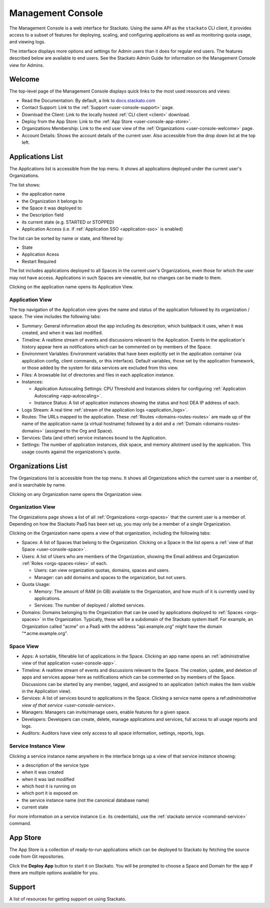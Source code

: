 .. _management-console:

.. index:: Console
.. index:: Management Console

Management Console
==================

The Management Console is a web interface for Stackato. Using the same
API as the ``stackato`` CLI client, it provides access to a subset of
features for deploying, scaling, and configuring applications as well as
monitoring quota usage, and viewing logs.

The interface displays more options and settings for Admin users than it
does for regular end users. The features described below are available
to end users. See the Stackato Admin Guide for information on the
Management Console view for Admins.

.. _user-console-welcome:

Welcome
-------

The top-level page of the Management Console displays quick links to the
most used resources and views:

* Read the Documentation: By default, a link to `docs.stackato.com <http://docs.stackato.com/>`__

* Contact Support: Link to the :ref:`Support <user-console-support>` page.

* Download the Client: Link to the locally hosted :ref:`CLI client <client>` download.

* Deploy from the App Store: Link to the :ref:`App Store <user-console-app-store>`.

* Organizations Membership: Link to the end user view of the :ref:`Organizations <user-console-welcome>` page.

* Account Details: Shows the account details of the current user. Also
  accessible from the drop down list at the top left.

.. _user-console-apps-list:

Applications List
-----------------

The Applications list is accessible from the top menu. It shows all
applications deployed under the current user's Organizations.

The list shows:

* the application name
* the Organization it belongs to
* the Space it was deployed to
* the Description field
* its current state (e.g. STARTED or STOPPED)
* Application Access (i.e. if :ref:`Application SSO <application-sso>` is enabled)

The list can be sorted by name or state, and filtered by:

* State
* Application Acess
* Restart Required

The list includes applications deployed to all Spaces in the current
user's Organizations, even those for which the user may not have access.
Applications in such Spaces are viewable, but no changes can be made to
them.

Clicking on the application name opens its Application View.

.. _user-console-app:

Application View
^^^^^^^^^^^^^^^^

The top navigation of the Application view gives the name and status of
the application followed by its organization / space. The view includes
the following tabs: 

* Summary: General information about the app including its description,
  which buildpack it uses, when it was created, and when it was last
  modified.

* Timeline: A realtime stream of events and discussions relevant to the
  Application. Events in the application's history appear here as
  notifications which can be commented on by members of the Space.

* Environment Variables: Environment variables that have been explicitly
  set in the application container (via application config, client
  commands, or this interface). Default variables, those set by the
  application framework, or those added by the system for data services
  are excluded from this view.

* Files: A browsable list of directories and files in each application
  instance.
  
* Instances:

  * Application Autoscaling Settings: CPU Threshold and Instances
    sliders for configuring :ref:`Application Autoscaling
    <app-autoscaling>`.
  * Instance Status: A list of application instances showing the status
    and host DEA IP address of each.

* Logs Stream: A real time :ref:`stream of the application logs
  <application_logs>`.

* Routes: The URLs mapped to the application. These :ref:`Routes
  <domains-routes-routes>` are made up of the name of the application
  name (a virtual hostname) followed by a dot and a :ref:`Domain
  <domains-routes-domains>` (assigned to the Org and Space).

* Services: Data (and other) service instances bound to the Application.

* Settings: The number of application instances, disk space, and memory
  allotment used by the application. This usage counts against the
  organizations's quota.

.. _user-console-organizations-list:

Organizations List
------------------

The Organizations list is accessible from the top menu. It shows all
Organizations which the current user is a member of, and is searchable
by name.

Clicking on any Organization name opens the Organization view.

.. _user-console-organizations:

Organization View
^^^^^^^^^^^^^^^^^

The Organizations page shows a list of all :ref:`Organizations
<orgs-spaces>` that the current user is a member of. Depending on how
the Stackato PaaS has been set up, you may only be a member of a single
Organization.

Clicking on the Organization name opens a view of that organization,
including the following tabs:

* Spaces: A list of Spaces that belong to the Organization.
  Clicking on a Space in the list opens a :ref:`view of that Space
  <user-console-space>`.
  
* Users: A list of Users who are members of the Organization, showing
  the Email address and Organization :ref:`Roles <orgs-spaces-roles>` of
  each.
  
  * Users: can view organization quotas, domains, spaces and users.
  
  * Manager: can add domains and spaces to the organization, but not
    users.
  
* Quota Usage:

  * Memory: The amount of RAM (in GB) available to the Organization, and
    how much of it is currently used by applications.

  * Services: The number of deployed / allotted services.

* Domains: Domains belonging to the Organization that can be used by
  applications deployed to :ref:`Spaces <orgs-spaces>` in the
  Organization. Typically, these will be a subdomain of the Stackato
  system itself. For example, an Organization called "acme" on a PaaS
  with the address "api.example.org" might have the domain
  "\*.acme.example.org".
  
  
.. _user-console-space:

Space View
^^^^^^^^^^

* Apps: A sortable, filterable list of applications in the Space.
  Clicking an app name opens an :ref:`administrative view of that
  application <user-console-app>`.

* Timeline: A realtime stream of events and discussions relevant to
  the Space. The creation, update, and deletion of apps and services appear
  here as notifications which can be commented on by members of the
  Space. Discussions can be started by any member, tagged, and assigned
  to an application (which makes the item visible in the Application view).

* Services: A list of services bound to applications in the Space.
  Clicking a service name opens a ref:`administrative view of that
  service <user-console-service>`.

* Managers: Managers can invite/manage users, enable features for a
  given space.

* Developers: Developers can create, delete, manage applications and
  services, full access to all usage reports and logs.

* Auditors: Auditors have view only access to all space information,
  settings, reports, logs.


.. _user-console-service:

Service Instance View
^^^^^^^^^^^^^^^^^^^^^

Clicking a service instance name anywhere in the interface brings up a
view of that service instance showing:

* a description of the service type
* when it was created
* when it was last modified
* which host it is running on
* which port it is exposed on
* the service instance name (not the canonical database name)
* current state

For more information on a service instance (i.e. its credentials), use
the :ref:`stackato service <command-service>` command.


.. _user-console-app-store:

App Store
---------

The App Store is a collection of ready-to-run applications which can
be deployed to Stackato by fetching the source code from Git repositories.

Click the **Deploy App** button to start it on Stackato. You will be
prompted to choose a Space and Domain for the app if there are multiple
options available for you.

.. _user-console-support:

Support
-------

A list of resources for getting support on using Stackato.